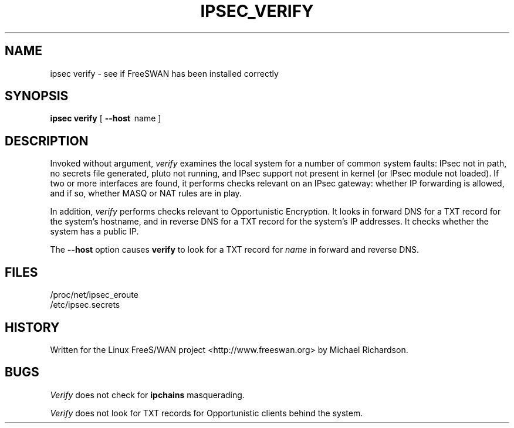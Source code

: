 .TH IPSEC_VERIFY 8 "8 June 2002"
.\" RCSID $Id: verify.8,v 1.1 2004/12/24 07:17:32 rupert Exp $
.SH NAME
ipsec verify \- see if FreeSWAN has been installed correctly
.SH SYNOPSIS
.B ipsec
.B verify
[
.B \-\-host
\ name\ ]
.SH DESCRIPTION
.PP
Invoked without argument,
.I verify  
examines the local system for a number of common system faults: 
IPsec not in path, no secrets file generated, 
pluto not running, and IPsec support not present in kernel
(or IPsec module not loaded).
If two or more interfaces are found, it performs checks relevant on an 
IPsec gateway: whether IP forwarding is allowed, and if so, 
whether MASQ or NAT rules are in play.
.PP
In addition, 
.I verify 
performs checks relevant to Opportunistic Encryption. 
It looks in forward DNS for a TXT record for the system's hostname, and
in reverse DNS for a TXT record for the system's IP addresses.
It checks whether the system has a public IP. 
.PP
The
.B \-\-host
option causes
.B verify
to look for a TXT record for 
.I name
in forward and reverse DNS.
.SH FILES
.nf
/proc/net/ipsec_eroute
/etc/ipsec.secrets
.fi
.SH HISTORY
Written for the Linux FreeS/WAN project
<http://www.freeswan.org>
by Michael Richardson.
.SH BUGS
.I Verify 
does not check for 
.B ipchains
masquerading.
.PP
.I Verify
does not look for TXT records for Opportunistic clients behind the system.
